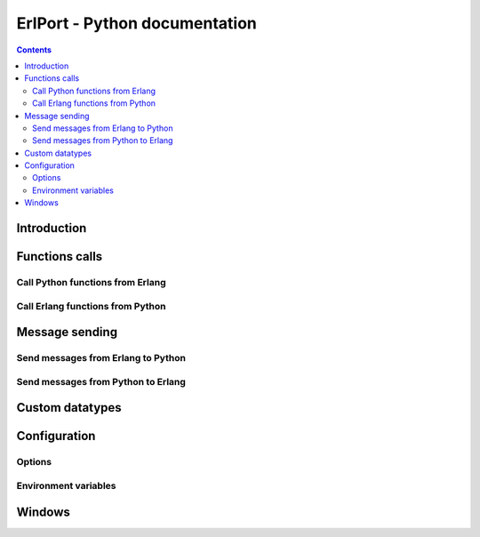 ErlPort - Python documentation
==============================

.. meta::
   :keywords: erlport erlang python docs documentation
   :description: Documentation for Python related part of ErlPort library

.. contents::

Introduction
------------

Functions calls
---------------

Call Python functions from Erlang
~~~~~~~~~~~~~~~~~~~~~~~~~~~~~~~~~

Call Erlang functions from Python
~~~~~~~~~~~~~~~~~~~~~~~~~~~~~~~~~

Message sending
---------------

Send messages from Erlang to Python
~~~~~~~~~~~~~~~~~~~~~~~~~~~~~~~~~~~

Send messages from Python to Erlang
~~~~~~~~~~~~~~~~~~~~~~~~~~~~~~~~~~~

Custom datatypes
----------------

Configuration
-------------

Options
~~~~~~~

Environment variables
~~~~~~~~~~~~~~~~~~~~~

Windows
-------
